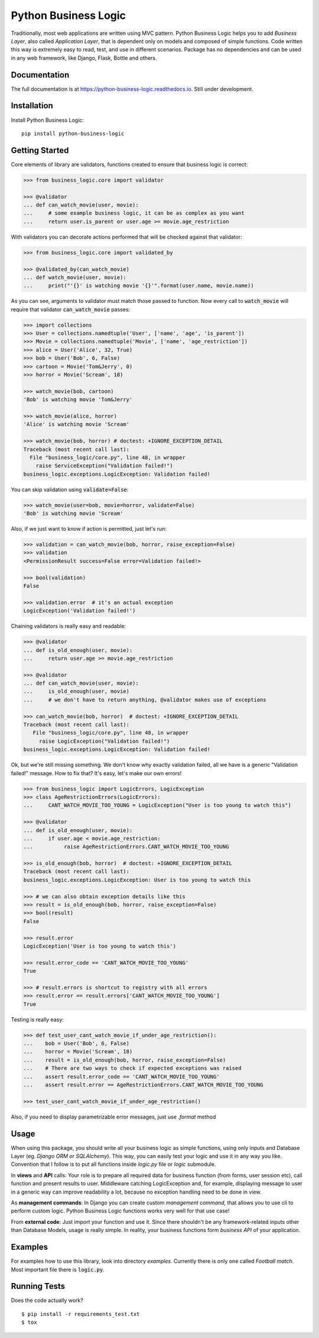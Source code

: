 =====================
Python Business Logic
=====================

.. image:: https://badge.fury.io/py/python-business-logic.svg
    :target: https://badge.fury.io/py/python-business-logic

.. image:: https://travis-ci.org/Valian/python-business-logic.svg?branch=master
    :target: https://travis-ci.org/Valian/python-business-logic

.. image:: https://codecov.io/gh/Valian/python-business-logic/branch/master/graph/badge.svg
    :target: https://codecov.io/gh/Valian/python-business-logic

.. image:: https://readthedocs.org/projects/python-business-logic/badge/?version=latest
    :target: http://python-business-logic.readthedocs.io


Traditionally, most web applications are written using MVC pattern. Python Business Logic helps you to add *Business Layer*, also called *Application Layer*, that is dependent only on models and composed of simple functions. Code written this way is extremely easy to read, test, and use in different scenarios. Package has no dependencies and can be used in any web framework, like Django, Flask, Bottle and others.

Documentation
-------------

The full documentation is at https://python-business-logic.readthedocs.io. Still under development. 

Installation
------------

Install Python Business Logic::

    pip install python-business-logic


Getting Started
---------------

Core elements of library are validators, functions created to ensure that business logic is correct:

.. code:: python

    >>> from business_logic.core import validator

    >>> @validator
    ... def can_watch_movie(user, movie):
    ...     # some example business logic, it can be as complex as you want
    ...     return user.is_parent or user.age >= movie.age_restriction



With validators you can decorate actions performed that will be checked against that validator:

.. code:: python

    >>> from business_logic.core import validated_by

    >>> @validated_by(can_watch_movie)
    ... def watch_movie(user, movie):
    ...     print("'{}' is watching movie '{}'".format(user.name, movie.name))



As you can see, arguments to validator must match those passed to function.
Now every call to :code:`watch_movie` will require that validator :code:`can_watch_movie` passes:

.. code:: python

    >>> import collections
    >>> User = collections.namedtuple('User', ['name', 'age', 'is_parent'])
    >>> Movie = collections.namedtuple('Movie', ['name', 'age_restriction'])
    >>> alice = User('Alice', 32, True)
    >>> bob = User('Bob', 6, False)
    >>> cartoon = Movie('Tom&Jerry', 0)
    >>> horror = Movie('Scream', 18)

    >>> watch_movie(bob, cartoon)
    'Bob' is watching movie 'Tom&Jerry'
    
    >>> watch_movie(alice, horror)
    'Alice' is watching movie 'Scream'
    
    >>> watch_movie(bob, horror) # doctest: +IGNORE_EXCEPTION_DETAIL
    Traceback (most recent call last):
      File "business_logic/core.py", line 48, in wrapper
        raise ServiceException("Validation failed!")
    business_logic.exceptions.LogicException: Validation failed!


You can skip validation using :code:`validate=False`:

.. code:: python

    >>> watch_movie(user=bob, movie=horror, validate=False)
    'Bob' is watching movie 'Scream'



Also, if we just want to know if action is permitted, just let's run:

.. code:: python

    >>> validation = can_watch_movie(bob, horror, raise_exception=False)
    >>> validation
    <PermissionResult success=False error=Validation failed!>
    
    >>> bool(validation)
    False
    
    >>> validation.error  # it's an actual exception
    LogicException('Validation failed!')



Chaining validators is really easy and readable:

.. code:: python

   >>> @validator
   ... def is_old_enough(user, movie):
   ...     return user.age >= movie.age_restriction

   >>> @validator
   ... def can_watch_movie(user, movie):
   ...     is_old_enough(user, movie)
   ...     # we don't have to return anything, @validator makes use of exceptions

   >>> can_watch_movie(bob, horror)  # doctest: +IGNORE_EXCEPTION_DETAIL
   Traceback (most recent call last):
      File "business_logic/core.py", line 48, in wrapper
        raise LogicException("Validation failed!")
   business_logic.exceptions.LogicException: Validation failed!



Ok, but we're still missing something. We don't know why exactly validation failed,
all we have is a generic "Validation failed!" message. How to fix that? It's easy, let's
make our own errors!

.. code:: python

   >>> from business_logic import LogicErrors, LogicException
   >>> class AgeRestrictionErrors(LogicErrors):
   ...     CANT_WATCH_MOVIE_TOO_YOUNG = LogicException("User is too young to watch this")

   >>> @validator
   ... def is_old_enough(user, movie):
   ...     if user.age < movie.age_restriction:
   ...          raise AgeRestrictionErrors.CANT_WATCH_MOVIE_TOO_YOUNG

   >>> is_old_enough(bob, horror)  # doctest: +IGNORE_EXCEPTION_DETAIL
   Traceback (most recent call last):
   business_logic.exceptions.LogicException: User is too young to watch this

   >>> # we can also obtain exception details like this
   >>> result = is_old_enough(bob, horror, raise_exception=False)
   >>> bool(result)
   False
   
   >>> result.error
   LogicException('User is too young to watch this')
   
   >>> result.error_code == 'CANT_WATCH_MOVIE_TOO_YOUNG'
   True
   
   >>> # result.errors is shortcut to registry with all errors
   >>> result.error == result.errors['CANT_WATCH_MOVIE_TOO_YOUNG']
   True



Testing is really easy:

.. code:: python

   >>> def test_user_cant_watch_movie_if_under_age_restriction():
   ...    bob = User('Bob', 6, False)
   ...    horror = Movie('Scream', 18)
   ...    result = is_old_enough(bob, horror, raise_exception=False)
   ...    # There are two ways to check if expected exceptions was raised
   ...    assert result.error_code == 'CANT_WATCH_MOVIE_TOO_YOUNG'
   ...    assert result.error == AgeRestrictionErrors.CANT_WATCH_MOVIE_TOO_YOUNG

   >>> test_user_cant_watch_movie_if_under_age_restriction()


Also, if you need to display parametrizable error messages, just use `.format` method

.. code:: python
   >>>
   >>> exc = LogicException('User {user} is way too young!', error_code='TOO_YOUNG')
   >>> formatted_exc = exc.format(user='Bob')
   >>> assert str(formatted_exc) == 'User Bob is way too young!'
   >>> assert exc.error_code == formatted_exc.error_code
   >>> assert exc == formatted_exc

Usage
-----

When using this package, you should write all your business logic as simple functions, using only
inputs and Database Layer (eg. `Django ORM or SQLAlchemy`). This way, you can easily test your
logic and use it in any way you like. Convention that I follow is to put all functions inside `logic.py` file or `logic` submodule.

In **views** and **API** calls: Your role is to prepare all required data for business function (from forms, user session etc), call function
and present results to user. Middleware catching LogicException and, for example, displaying message to user in a generic way
can improve readability a lot, because no exception handling need to be done in view.

As **management commands**: In Django you can create custom `management command`, that allows you to use cli to perform custom logic.
Python Business Logic functions works very well for that use case!

From **external code**: Just import your function and use it. Since there shouldn't be any framework-related
inputs other than Database Models, usage is really simple. In reality, your business functions form *business API* of your application.

Examples
--------

For examples how to use this library, look into directory *examples*. Currently there is only one called *Football match*. Most important file there is :code:`logic.py`.


Running Tests
-------------

Does the code actually work?

::

    $ pip install -r requirements_test.txt
    $ tox
